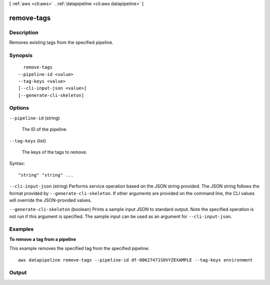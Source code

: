 [ :ref:`aws <cli:aws>` . :ref:`datapipeline <cli:aws datapipeline>` ]

.. _cli:aws datapipeline remove-tags:


***********
remove-tags
***********



===========
Description
===========



Removes existing tags from the specified pipeline.



========
Synopsis
========

::

    remove-tags
  --pipeline-id <value>
  --tag-keys <value>
  [--cli-input-json <value>]
  [--generate-cli-skeleton]




=======
Options
=======

``--pipeline-id`` (string)


  The ID of the pipeline.

  

``--tag-keys`` (list)


  The keys of the tags to remove.

  



Syntax::

  "string" "string" ...



``--cli-input-json`` (string)
Performs service operation based on the JSON string provided. The JSON string follows the format provided by ``--generate-cli-skeleton``. If other arguments are provided on the command line, the CLI values will override the JSON-provided values.

``--generate-cli-skeleton`` (boolean)
Prints a sample input JSON to standard output. Note the specified operation is not run if this argument is specified. The sample input can be used as an argument for ``--cli-input-json``.



========
Examples
========

**To remove a tag from a pipeline**

This example removes the specified tag from the specified pipeline::

   aws datapipeline remove-tags --pipeline-id df-00627471SOVYZEXAMPLE --tag-keys environment


======
Output
======

